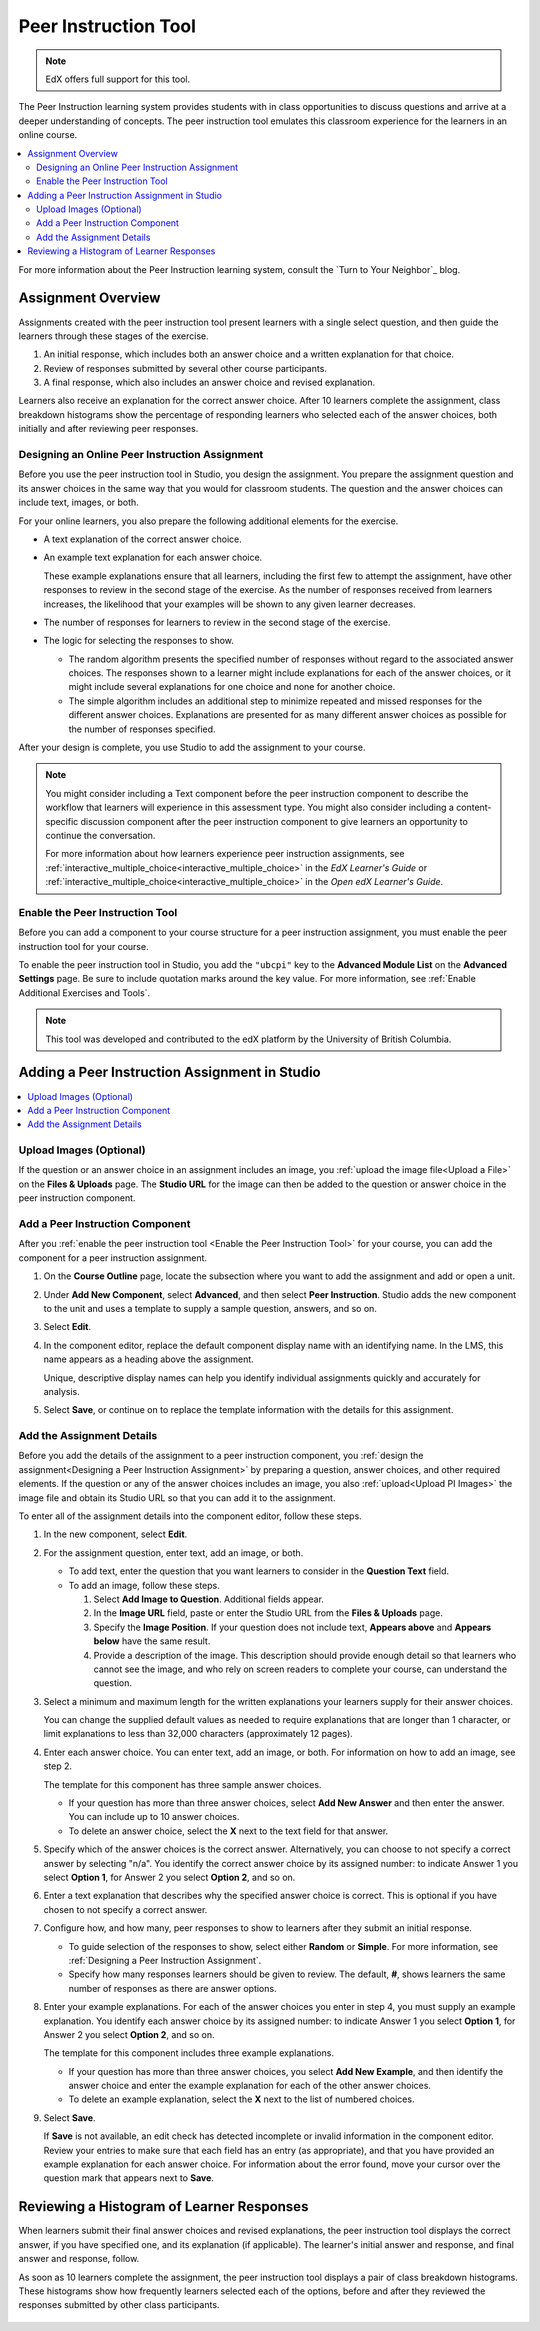 

.. _UBC Peer Instruction:

##########################
Peer Instruction Tool
##########################

.. note:: EdX offers full support for this tool.

The Peer Instruction learning system provides students with in class
opportunities to discuss questions and arrive at a deeper understanding of
concepts. The peer instruction tool emulates this classroom experience for the
learners in an online course.

.. contents::
  :local:
  :depth: 2

For more information about the Peer Instruction learning system, consult the
`Turn to Your Neighbor`_ blog.

*********************
Assignment Overview
*********************

Assignments created with the peer instruction tool present learners with a
single select question, and then guide the learners through these stages of
the exercise.

#. An initial response, which includes both an answer choice and a written
   explanation for that choice.

#. Review of responses submitted by several other course participants.

#. A final response, which also includes an answer choice and revised
   explanation.

Learners also receive an explanation for the correct answer choice. After 10
learners complete the assignment, class breakdown histograms show the
percentage of responding learners who selected each of the answer choices, both
initially and after reviewing peer responses.

.. _Designing a Peer Instruction Assignment:

===============================================
Designing an Online Peer Instruction Assignment
===============================================

Before you use the peer instruction tool in Studio, you design the assignment.
You prepare the assignment question and its answer choices in the same way that
you would for classroom students. The question and the answer choices can
include text, images, or both.

For your online learners, you also prepare the following additional elements
for the exercise.

* A text explanation of the correct answer choice.

* An example text explanation for each answer choice.

  These example explanations ensure that all learners, including the first few
  to attempt the assignment, have other responses to review in the second stage
  of the exercise. As the number of responses received from learners increases,
  the likelihood that your examples will be shown to any given learner
  decreases.

* The number of responses for learners to review in the second stage of the
  exercise.

* The logic for selecting the responses to show.

  * The random algorithm presents the specified number of responses without
    regard to the associated answer choices. The responses shown to a learner
    might include explanations for each of the answer choices, or it might
    include several explanations for one choice and none for another choice.

  * The simple algorithm includes an additional step to minimize repeated and
    missed responses for the different answer choices. Explanations are
    presented for as many different answer choices as possible for the number
    of responses specified.

After your design is complete, you use Studio to add the assignment to your
course.

.. note:: You might consider including a Text component before the peer
 instruction component to describe the workflow that learners will experience
 in this assessment type. You might also consider including a content-specific
 discussion component after the peer instruction component to give learners an
 opportunity to continue the conversation.

 For more information about how learners experience peer instruction
 assignments, see :ref:`interactive_multiple_choice<interactive_multiple_choice>` in the *EdX
 Learner's Guide* or :ref:`interactive_multiple_choice<interactive_multiple_choice>` in the
 *Open edX Learner's Guide*.

.. _Enable the Peer Instruction Tool:

==================================
Enable the Peer Instruction Tool
==================================

Before you can add a component to your course structure for a peer instruction
assignment, you must enable the peer instruction tool for your course.

To enable the peer instruction tool in Studio, you add the ``"ubcpi"`` key to
the **Advanced Module List** on the **Advanced Settings** page. Be sure to
include quotation marks around the key value. For more information, see
:ref:`Enable Additional Exercises and Tools`.

.. note:: This tool was developed and contributed to the edX platform by the
 University of British Columbia.

************************************************
Adding a Peer Instruction Assignment in Studio
************************************************

.. contents::
  :local:
  :depth: 1

.. _Upload PI Images:

=================================
Upload Images (Optional)
=================================

If the question or an answer choice in an assignment includes an image, you
:ref:`upload the image file<Upload a File>` on the **Files & Uploads** page.
The **Studio URL** for the image can then be added to the question or
answer choice in the peer instruction component.

============================================
Add a Peer Instruction Component
============================================

After you :ref:`enable the peer instruction tool <Enable the Peer Instruction
Tool>` for your course, you can add the component for a peer instruction
assignment.

#. On the **Course Outline** page, locate the subsection where you want to add
   the assignment and add or open a unit.

#. Under **Add New Component**, select **Advanced**, and then select **Peer
   Instruction**. Studio adds the new component to the unit and uses a template
   to supply a sample question, answers, and so on.

   .. image:: ../images/peer_instruction_studio.png
     :alt: A peer instruction assignment in Studio that uses the template.
     :width: 500

#. Select **Edit**.

#. In the component editor, replace the default component display name with an
   identifying name. In the LMS, this name appears as a heading above the
   assignment.

   Unique, descriptive display names can help you identify individual
   assignments quickly and accurately for analysis.

#. Select **Save**, or continue on to replace the template information with the
   details for this assignment.

============================================
Add the Assignment Details
============================================

Before you add the details of the assignment to a peer instruction component,
you :ref:`design the assignment<Designing a Peer Instruction Assignment>` by
preparing a question, answer choices, and other required elements. If the
question or any of the answer choices includes an image, you also
:ref:`upload<Upload PI Images>` the image file and obtain its Studio
URL so that you can add it to the assignment.

To enter all of the assignment details into the component editor, follow these
steps.

#. In the new component, select **Edit**.

#. For the assignment question, enter text, add an image, or both.

   * To add text, enter the question that you want learners to consider in the
     **Question Text** field.

   * To add an image, follow these steps.

     #. Select **Add Image to Question**. Additional fields appear.

     #. In the **Image URL** field, paste or enter the Studio URL from the
        **Files & Uploads** page.

     #. Specify the **Image Position**. If your question does not include text,
        **Appears above** and **Appears below** have the same result.

     #. Provide a description of the image. This description should provide
        enough detail so that learners who cannot see the image, and who rely
        on screen readers to complete your course, can understand the question.

#. Select a minimum and maximum length for the written explanations your
   learners supply for their answer choices.

   You can change the supplied default values as needed to require explanations
   that are longer than 1 character, or limit explanations to less than
   32,000 characters (approximately 12 pages).

#. Enter each answer choice. You can enter text, add an image, or both.
   For information on how to add an image, see step 2.

   The template for this component has three sample answer choices.

   * If your question has more than three answer choices, select **Add New
     Answer** and then enter the answer. You can include up to 10 answer
     choices.

   * To delete an answer choice, select the **X** next to the text field for
     that answer.

#. Specify which of the answer choices is the correct answer. Alternatively, you
   can choose to not specify a correct answer by selecting "n/a". You identify
   the correct answer choice by its assigned number: to indicate Answer 1 you
   select **Option 1**, for Answer 2 you select **Option 2**, and so on.

#. Enter a text explanation that describes why the specified answer choice is
   correct. This is optional if you have chosen to not specify a correct answer.

#. Configure how, and how many, peer responses to show to learners after
   they submit an initial response.

   * To guide selection of the responses to show, select either **Random** or
     **Simple**. For more information, see :ref:`Designing a Peer Instruction
     Assignment`.

   * Specify how many responses learners should be given to review. The
     default, **#**, shows learners the same number of responses as there are
     answer options.

#. Enter your example explanations. For each of the answer choices you enter in
   step 4, you must supply an example explanation. You identify each answer
   choice by its assigned number: to indicate Answer 1 you select **Option 1**,
   for Answer 2 you select **Option 2**, and so on.

   The template for this component includes three example explanations.

   * If your question has more than three answer choices, you select **Add New
     Example**, and then identify the answer choice and enter the example
     explanation for each of the other answer choices.

   * To delete an example explanation, select the **X** next to the list of
     numbered choices.

#. Select **Save**.

   If **Save** is not available, an edit check has detected incomplete or
   invalid information in the component editor. Review your entries to make
   sure that each field has an entry (as appropriate), and that you have
   provided an example explanation for each answer choice. For information
   about the error found, move your cursor over the question mark that
   appears next to **Save**.

************************************************
Reviewing a Histogram of Learner Responses
************************************************

When learners submit their final answer choices and revised explanations, the
peer instruction tool displays the correct answer, if you have specified one,
and its explanation (if applicable). The learner's initial answer and response,
and final answer and response, follow.

As soon as 10 learners complete the assignment, the peer instruction tool
displays a pair of class breakdown histograms. These histograms show how
frequently learners selected each of the options, before and after they
reviewed the responses submitted by other class participants.

   .. image:: ../images/peer_instruction_histogram.png
     :alt: Class breakdown histograms showing an increase in correct answer
      frequency.
     :width: 600
